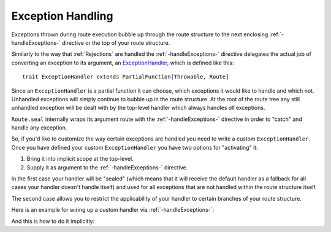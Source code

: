 .. _Exception Handling:

Exception Handling
==================

Exceptions thrown during route execution bubble up through the route structure to the next enclosing
:ref:`-handleExceptions-` directive or the top of your route structure.

Similarly to the way that :ref:`Rejections` are handled the :ref:`-handleExceptions-` directive delegates the actual job
of converting an exception to its argument, an ExceptionHandler__, which is defined like this::

    trait ExceptionHandler extends PartialFunction[Throwable, Route]

__ @github@/akka-http/src/main/scala/akka/http/scaladsl/server/ExceptionHandler.scala

Since an ``ExceptionHandler`` is a partial function it can choose, which exceptions it would like to handle and
which not. Unhandled exceptions will simply continue to bubble up in the route structure.
At the root of the route tree any still unhandled exception will be dealt with by the top-level handler which always
handles *all* exceptions.

``Route.seal`` internally wraps its argument route with the :ref:`-handleExceptions-` directive in order to "catch" and
handle any exception.

So, if you'd like to customize the way certain exceptions are handled you need to write a custom ``ExceptionHandler``.
Once you have defined your custom ``ExceptionHandler`` you have two options for "activating" it:

1. Bring it into implicit scope at the top-level.
2. Supply it as argument to the :ref:`-handleExceptions-` directive.

In the first case your handler will be "sealed" (which means that it will receive the default handler as a fallback for
all cases your handler doesn't handle itself) and used for all exceptions that are not handled within the route
structure itself.

The second case allows you to restrict the applicability of your handler to certain branches of your route structure.

Here is an example for wiring up a custom handler via :ref:`-handleExceptions-`:

.. includecode2:: ../../code/docs/http/scaladsl/server/ExceptionHandlerExamplesSpec.scala
   :snippet: explicit-handler-example


And this is how to do it implicitly:

.. includecode2:: ../../code/docs/http/scaladsl/server/ExceptionHandlerExamplesSpec.scala
   :snippet: implicit-handler-example